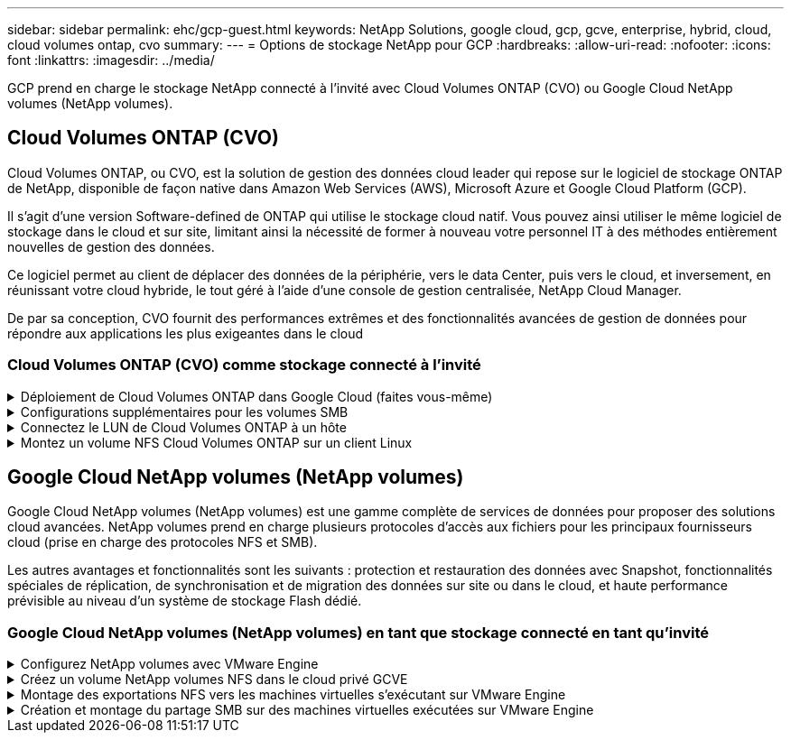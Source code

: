 ---
sidebar: sidebar 
permalink: ehc/gcp-guest.html 
keywords: NetApp Solutions, google cloud, gcp, gcve, enterprise, hybrid, cloud, cloud volumes ontap, cvo 
summary:  
---
= Options de stockage NetApp pour GCP
:hardbreaks:
:allow-uri-read: 
:nofooter: 
:icons: font
:linkattrs: 
:imagesdir: ../media/


[role="lead"]
GCP prend en charge le stockage NetApp connecté à l'invité avec Cloud Volumes ONTAP (CVO) ou Google Cloud NetApp volumes (NetApp volumes).



== Cloud Volumes ONTAP (CVO)

Cloud Volumes ONTAP, ou CVO, est la solution de gestion des données cloud leader qui repose sur le logiciel de stockage ONTAP de NetApp, disponible de façon native dans Amazon Web Services (AWS), Microsoft Azure et Google Cloud Platform (GCP).

Il s'agit d'une version Software-defined de ONTAP qui utilise le stockage cloud natif. Vous pouvez ainsi utiliser le même logiciel de stockage dans le cloud et sur site, limitant ainsi la nécessité de former à nouveau votre personnel IT à des méthodes entièrement nouvelles de gestion des données.

Ce logiciel permet au client de déplacer des données de la périphérie, vers le data Center, puis vers le cloud, et inversement, en réunissant votre cloud hybride, le tout géré à l'aide d'une console de gestion centralisée, NetApp Cloud Manager.

De par sa conception, CVO fournit des performances extrêmes et des fonctionnalités avancées de gestion de données pour répondre aux applications les plus exigeantes dans le cloud



=== Cloud Volumes ONTAP (CVO) comme stockage connecté à l'invité

.Déploiement de Cloud Volumes ONTAP dans Google Cloud (faites vous-même)
[%collapsible]
====
Les partages Cloud Volumes ONTAP et les LUN peuvent être montés à partir de machines virtuelles créées dans l'environnement de Cloud privé GCVE. Les volumes peuvent également être montés sur le client Linux, ainsi que sur les clients Windows et LES LUN, accessibles sur les clients Linux ou Windows en tant que périphériques de bloc lorsqu'ils sont montés sur iSCSI, car Cloud Volumes ONTAP prend en charge les protocoles iSCSI, SMB et NFS. Les volumes Cloud Volumes ONTAP peuvent être configurés en quelques étapes simples.

Pour répliquer des volumes depuis un environnement sur site vers le cloud à des fins de reprise d'activité ou de migration, établissez une connectivité réseau vers Google Cloud en utilisant un VPN site à site ou une interconnexion cloud. La réplication des données entre les sites et Cloud Volumes ONTAP n'est pas traitée dans ce document. Pour répliquer les données entre les systèmes Cloud Volumes ONTAP et sur site, consultez la section link:mailto:CloudOwner@gve.local#setting-up-data-replication-between-systems["Configuration de la réplication des données entre les systèmes"].


NOTE: Utiliser link:https://cloud.netapp.com/cvo-sizer["Plus outil de dimensionnement Cloud Volumes ONTAP"] Pour dimensionner précisément les instances Cloud Volumes ONTAP. Surveillez également les performances sur site et utilisez-les comme entrées dans le dimensionnement Cloud Volumes ONTAP.

. Connectez-vous à NetApp Cloud Central ; l'écran Fabric View s'affiche. Localisez l'onglet Cloud Volumes ONTAP et sélectionnez accéder à Cloud Manager. Une fois connecté, l'écran Canvas s'affiche.
+
image:gcve-cvo-guest-1.png["Figure montrant la boîte de dialogue entrée/sortie ou représentant le contenu écrit"]

. Dans l'onglet Canvas de Cloud Manager, cliquez sur Ajouter un environnement de travail, puis sélectionnez Google Cloud Platform comme cloud et le type de configuration du système. Cliquez ensuite sur Suivant.
+
image:gcve-cvo-guest-2.png["Figure montrant la boîte de dialogue entrée/sortie ou représentant le contenu écrit"]

. Fournissez les détails de l'environnement à créer, y compris le nom de l'environnement et les identifiants d'administrateur. Une fois que vous avez terminé, cliquez sur Continuer.
+
image:gcve-cvo-guest-3.png["Figure montrant la boîte de dialogue entrée/sortie ou représentant le contenu écrit"]

. Sélectionnez ou désélectionnez les services complémentaires pour le déploiement Cloud Volumes ONTAP, y compris Data Sense & Compliance ou Backup to Cloud. Cliquez ensuite sur Continuer.
+
CONSEIL : un message contextuel de vérification s'affiche lors de la désactivation des services complémentaires. Des services d'extension peuvent être ajoutés/supprimés après le déploiement de Cloud volumes ONTAP. Pour éviter les coûts, il est possible de les désélectionner à la fois si nécessaire.

+
image:gcve-cvo-guest-4.png["Figure montrant la boîte de dialogue entrée/sortie ou représentant le contenu écrit"]

. Sélectionnez un emplacement, choisissez une politique de pare-feu et cochez la case pour confirmer la connectivité réseau au stockage Google Cloud.
+
image:gcve-cvo-guest-5.png["Figure montrant la boîte de dialogue entrée/sortie ou représentant le contenu écrit"]

. Sélectionnez l'option de licence : paiement à l'utilisation ou BYOL pour l'utilisation des licences existantes. Dans cet exemple, l'option Freemium est utilisée. Cliquez ensuite sur Continuer.
+
image:gcve-cvo-guest-6.png["Figure montrant la boîte de dialogue entrée/sortie ou représentant le contenu écrit"]

. Sélectionnez un des packages préconfigurés disponibles en fonction du type de charge de travail qui sera déployé sur les machines virtuelles exécutées sur VMware Cloud sur AWS SDDC.
+
CONSEIL : passez votre souris sur les mosaïques pour plus de détails ou personnalisez les composants CVO et la version de ONTAP en cliquant sur Modifier la configuration.

+
image:gcve-cvo-guest-7.png["Figure montrant la boîte de dialogue entrée/sortie ou représentant le contenu écrit"]

. Sur la page révision et approbation, vérifiez et confirmez les sélections.pour créer l'instance Cloud Volumes ONTAP, cliquez sur Go.
+
image:gcve-cvo-guest-8.png["Figure montrant la boîte de dialogue entrée/sortie ou représentant le contenu écrit"]

. Une fois Cloud Volumes ONTAP provisionné, il apparaît dans les environnements de travail sur la page Canvas.
+
image:gcve-cvo-guest-9.png["Figure montrant la boîte de dialogue entrée/sortie ou représentant le contenu écrit"]



====
.Configurations supplémentaires pour les volumes SMB
[%collapsible]
====
. Une fois l'environnement de travail prêt, assurez-vous que le serveur CIFS est configuré avec les paramètres de configuration DNS et Active Directory appropriés. Cette étape est requise avant de pouvoir créer le volume SMB.
+
CONSEIL : cliquez sur l'icône Menu (º), sélectionnez Avancé pour afficher plus d'options et sélectionnez Configuration CIFS.

+
image:gcve-cvo-guest-10.png["Figure montrant la boîte de dialogue entrée/sortie ou représentant le contenu écrit"]

. La création du volume SMB est un processus simple. Dans Canvas, double-cliquez sur l'environnement de travail Cloud Volumes ONTAP pour créer et gérer des volumes, puis cliquez sur l'option Créer un volume. Choisissez la taille appropriée et Cloud Manager choisit l'agrégat contenant ou utilisez un mécanisme d'allocation avancée pour placer sur un agrégat spécifique. Pour cette démonstration, CIFS/SMB est sélectionné comme protocole.
+
image:gcve-cvo-guest-11.png["Figure montrant la boîte de dialogue entrée/sortie ou représentant le contenu écrit"]

. Une fois le volume provisionné, celui-ci est disponible sous le volet volumes. Comme un partage CIFS est provisionné, donnez à vos utilisateurs ou groupes l'autorisation d'accéder aux fichiers et dossiers et vérifiez que ces utilisateurs peuvent accéder au partage et créer un fichier. Cette étape n'est pas requise si le volume est répliqué à partir d'un environnement sur site, car les autorisations liées aux fichiers et aux dossiers sont toutes conservées dans le cadre de la réplication SnapMirror.
+
CONSEIL : cliquez sur le menu du volume (º) pour afficher ses options.

+
image:gcve-cvo-guest-12.png["Figure montrant la boîte de dialogue entrée/sortie ou représentant le contenu écrit"]

. Une fois le volume créé, utilisez la commande mount pour afficher les instructions de connexion du volume, puis connectez-vous au partage des machines virtuelles sur Google Cloud VMware Engine.
+
image:gcve-cvo-guest-13.png["Figure montrant la boîte de dialogue entrée/sortie ou représentant le contenu écrit"]

. Copiez le chemin suivant et utilisez l'option Map Network Drive pour monter le volume sur la machine virtuelle exécutée sur Google Cloud VMware Engine.
+
image:gcve-cvo-guest-14.png["Figure montrant la boîte de dialogue entrée/sortie ou représentant le contenu écrit"]

+
Une fois mappé, il est facilement accessible et les autorisations NTFS peuvent être définies en conséquence.

+
image:gcve-cvo-guest-15.png["Figure montrant la boîte de dialogue entrée/sortie ou représentant le contenu écrit"]



====
.Connectez le LUN de Cloud Volumes ONTAP à un hôte
[%collapsible]
====
Pour connecter le LUN Cloud Volumes ONTAP à un hôte, procédez comme suit :

. Sur la page Canevas, double-cliquez sur l'environnement de travail Cloud Volumes ONTAP pour créer et gérer des volumes.
. Cliquez sur Ajouter un volume > Nouveau volume, sélectionnez iSCSI et cliquez sur Créer un groupe d'initiateurs. Cliquez sur Continuer .
+
image:gcve-cvo-guest-16.png["Figure montrant la boîte de dialogue entrée/sortie ou représentant le contenu écrit"] image:gcve-cvo-guest-17.png["Figure montrant la boîte de dialogue entrée/sortie ou représentant le contenu écrit"]

. Une fois le volume provisionné, sélectionnez le menu volume (º), puis cliquez sur IQN cible. Pour copier le nom qualifié iSCSI (IQN), cliquez sur Copier. Configurez une connexion iSCSI de l'hôte vers le LUN.


Pour procéder de la même manière pour l'hôte résidant sur Google Cloud VMware Engine :

. RDP sur la machine virtuelle hébergée sur Google Cloud VMware Engine.
. Ouvrez la boîte de dialogue Propriétés de l'initiateur iSCSI : Gestionnaire de serveur > Tableau de bord > Outils > initiateur iSCSI.
. Dans l'onglet découverte, cliquez sur Discover Portal ou Add Portal, puis entrez l'adresse IP du port cible iSCSI.
. Dans l'onglet cibles, sélectionnez la cible découverte, puis cliquez sur connexion ou connexion.
. Sélectionnez Activer le multichemin, puis sélectionnez Restaurer automatiquement cette connexion lorsque l'ordinateur démarre ou Ajouter cette connexion à la liste des cibles favorites. Cliquez sur Avancé.
+

NOTE: L'hôte Windows doit disposer d'une connexion iSCSI à chaque nœud du cluster. Le DSM natif sélectionne les meilleurs chemins d'accès à utiliser.

+
image:gcve-cvo-guest-18.png["Figure montrant la boîte de dialogue entrée/sortie ou représentant le contenu écrit"]

+
Les LUN présentes sur la machine virtuelle de stockage (SVM) apparaissent sous forme de disques pour l'hôte Windows. Les nouveaux disques ajoutés ne sont pas automatiquement découverts par l'hôte. Déclencher une nouvelle analyse manuelle pour détecter les disques en procédant comme suit :

+
.. Ouvrez l'utilitaire de gestion de l'ordinateur Windows : Démarrer > Outils d'administration > gestion de l'ordinateur.
.. Développez le nœud stockage dans l'arborescence de navigation.
.. Cliquez sur gestion des disques.
.. Cliquez sur action > Rescan Disks.
+
image:gcve-cvo-guest-19.png["Figure montrant la boîte de dialogue entrée/sortie ou représentant le contenu écrit"]

+
Lorsqu'un nouvel LUN est accédé pour la première fois par l'hôte Windows, il n'a pas de partition ni de système de fichiers. Initialiser la LUN ; et éventuellement formater la LUN avec un système de fichiers en effectuant la procédure suivante :

.. Démarrez Windows Disk Management.
.. Cliquez avec le bouton droit de la souris sur la LUN, puis sélectionnez le type de disque ou de partition requis.
.. Suivez les instructions de l'assistant. Dans cet exemple, le lecteur F: Est monté.




image:gcve-cvo-guest-20.png["Figure montrant la boîte de dialogue entrée/sortie ou représentant le contenu écrit"]

Sur les clients Linux, assurez-vous que le démon iSCSI est en cours d'exécution. Une fois les LUN provisionnées, consultez ici les conseils détaillés sur la configuration iSCSI avec Ubuntu. Pour vérifier, exécutez lsblk cmd à partir du shell.

image:gcve-cvo-guest-21.png["Figure montrant la boîte de dialogue entrée/sortie ou représentant le contenu écrit"] image:gcve-cvo-guest-22.png["Figure montrant la boîte de dialogue entrée/sortie ou représentant le contenu écrit"]

====
.Montez un volume NFS Cloud Volumes ONTAP sur un client Linux
[%collapsible]
====
Pour monter le système de fichiers Cloud Volumes ONTAP (DIY) depuis des VM dans Google Cloud VMware Engine, effectuez la procédure suivante :

Procédez au provisionnement du volume en suivant les étapes ci-dessous

. Dans l'onglet Volumes , cliquez sur Créer un nouveau volume .
. Sur la page Créer un nouveau volume, sélectionnez un type de volume :
+
image:gcve-cvo-guest-23.png["Figure montrant la boîte de dialogue entrée/sortie ou représentant le contenu écrit"]

. Dans l'onglet volumes, placez le curseur de la souris sur le volume, sélectionnez l'icône de menu (º), puis cliquez sur commande de montage.
+
image:gcve-cvo-guest-24.png["Figure montrant la boîte de dialogue entrée/sortie ou représentant le contenu écrit"]

. Cliquez sur Copier .
. Connectez-vous à l'instance Linux désignée.
. Ouvrez un terminal sur l'instance à l'aide du shell sécurisé (SSH) et connectez-vous avec les informations d'identification appropriées.
. Créer un répertoire pour le point de montage du volume avec la commande suivante.
+
 $ sudo mkdir /cvogcvetst
+
image:gcve-cvo-guest-25.png["Figure montrant la boîte de dialogue entrée/sortie ou représentant le contenu écrit"]

. Montez le volume NFS Cloud Volumes ONTAP dans le répertoire créé à l'étape précédente.
+
 sudo mount 10.0.6.251:/cvogcvenfsvol01 /cvogcvetst
+
image:gcve-cvo-guest-26.png["Figure montrant la boîte de dialogue entrée/sortie ou représentant le contenu écrit"] image:gcve-cvo-guest-27.png["Figure montrant la boîte de dialogue entrée/sortie ou représentant le contenu écrit"]



====


== Google Cloud NetApp volumes (NetApp volumes)

Google Cloud NetApp volumes (NetApp volumes) est une gamme complète de services de données pour proposer des solutions cloud avancées. NetApp volumes prend en charge plusieurs protocoles d'accès aux fichiers pour les principaux fournisseurs cloud (prise en charge des protocoles NFS et SMB).

Les autres avantages et fonctionnalités sont les suivants : protection et restauration des données avec Snapshot, fonctionnalités spéciales de réplication, de synchronisation et de migration des données sur site ou dans le cloud, et haute performance prévisible au niveau d'un système de stockage Flash dédié.



=== Google Cloud NetApp volumes (NetApp volumes) en tant que stockage connecté en tant qu'invité

.Configurez NetApp volumes avec VMware Engine
[%collapsible]
====
Les partages Google Cloud NetApp volumes peuvent être montés à partir des machines virtuelles créées dans l'environnement VMware Engine. Les volumes peuvent également être montés sur le client Linux et mappés sur le client Windows, car Google Cloud NetApp volumes prend en charge les protocoles SMB et NFS. La configuration des volumes Google Cloud NetApp peut s'effectuer en quelques étapes simples.

Le cloud privé Google Cloud NetApp volumes et Google Cloud VMware Engine doivent se trouver dans la même région.

Pour acheter, activer et configurer Google Cloud NetApp volumes pour Google Cloud à partir de Google Cloud Marketplace, suivez ces informations détaillées link:https://cloud.google.com/vmware-engine/docs/quickstart-prerequisites["guide"].

====
.Créez un volume NetApp volumes NFS dans le cloud privé GCVE
[%collapsible]
====
Pour créer et monter des volumes NFS, procédez comme suit :

. Accédez à Cloud volumes à partir des solutions partenaires dans la console Google Cloud.
+
image:gcve-cvs-guest-1.png["Figure montrant la boîte de dialogue entrée/sortie ou représentant le contenu écrit"]

. Dans la console Cloud volumes, accédez à la page volumes et cliquez sur Créer.
+
image:gcve-cvs-guest-2.png["Figure montrant la boîte de dialogue entrée/sortie ou représentant le contenu écrit"]

. Sur la page Créer un système de fichiers, spécifiez le nom du volume et les libellés de facturation requis pour les mécanismes de refacturation.
+
image:gcve-cvs-guest-3.png["Figure montrant la boîte de dialogue entrée/sortie ou représentant le contenu écrit"]

. Sélectionnez le service approprié. Pour GCVE, choisissez NetApp volumes-Performance et le niveau de service souhaité pour une latence améliorée et des performances supérieures en fonction des exigences des charges de travail applicatives.
+
image:gcve-cvs-guest-4.png["Figure montrant la boîte de dialogue entrée/sortie ou représentant le contenu écrit"]

. Spécifier la région Google Cloud pour le chemin de volume et de volume (le chemin du volume doit être unique sur l'ensemble des volumes cloud du projet)
+
image:gcve-cvs-guest-5.png["Figure montrant la boîte de dialogue entrée/sortie ou représentant le contenu écrit"]

. Sélectionnez le niveau de performances du volume.
+
image:gcve-cvs-guest-6.png["Figure montrant la boîte de dialogue entrée/sortie ou représentant le contenu écrit"]

. Spécifiez la taille du volume et le type de protocole. Lors de ce test, NFSv3 est utilisé.
+
image:gcve-cvs-guest-7.png["Figure montrant la boîte de dialogue entrée/sortie ou représentant le contenu écrit"]

. Au cours de cette étape, sélectionnez le réseau VPC à partir duquel le volume sera accessible. Assurez-vous que le peering VPC est en place.
+
CONSEIL : si le peering VPC n'a pas été effectué, un bouton contextuel s'affiche pour vous guider à travers les commandes de peering. Ouvrez une session Cloud Shell et exécutez les commandes appropriées pour peer-to-to-peer votre VPC avec Google Cloud NetApp volumes Producer. Au cas où vous décidiez de préparer le peering de VPC au préalable, reportez-vous à ces instructions.

+
image:gcve-cvs-guest-8.png["Figure montrant la boîte de dialogue entrée/sortie ou représentant le contenu écrit"]

. Gérez les règles de stratégie d'exportation en ajoutant les règles appropriées et cochez la case correspondant à la version NFS correspondante.
+
Remarque : l'accès aux volumes NFS n'est possible que si une export policy est ajoutée.

+
image:gcve-cvs-guest-9.png["Figure montrant la boîte de dialogue entrée/sortie ou représentant le contenu écrit"]

. Cliquez sur Enregistrer pour créer le volume.
+
image:gcve-cvs-guest-10.png["Figure montrant la boîte de dialogue entrée/sortie ou représentant le contenu écrit"]



====
.Montage des exportations NFS vers les machines virtuelles s'exécutant sur VMware Engine
[%collapsible]
====
Avant de préparer le montage du volume NFS, assurez-vous que l'état de peering de la connexion privée est défini sur actif. Une fois l'état actif, utilisez la commande mount.

Pour monter un volume NFS, procédez comme suit :

. Dans Cloud Console, accédez à Cloud volumes > volumes.
. Accédez à la page volumes
. Cliquez sur le volume NFS pour lequel vous souhaitez monter les exports NFS.
. Faites défiler vers la droite, sous Afficher plus, cliquez sur instructions de montage.


Pour effectuer le processus de montage à partir du système d'exploitation invité de la machine virtuelle VMware, procédez comme suit :

. Utilisez le client SSH et SSH sur la machine virtuelle.
. Installez le client nfs sur l'instance.
+
.. Sur l'instance Red Hat Enterprise Linux ou SUSE Linux :
+
 sudo yum install -y nfs-utils
.. Sur une instance Ubuntu ou Debian :
+
 sudo apt-get install nfs-common


. Créer un nouveau répertoire sur l'instance, tel que "/CVnimSNFSol01" :
+
 sudo mkdir /nimCVSNFSol01
+
image:gcve-cvs-guest-20.png["Figure montrant la boîte de dialogue entrée/sortie ou représentant le contenu écrit"]

. Montez le volume à l'aide de la commande appropriée. L'exemple de commande de l'exercice pratique est ci-dessous :
+
 sudo mount -t nfs -o rw,hard,rsize=65536,wsize=65536,vers=3,tcp 10.53.0.4:/nimCVSNFSol01 /nimCVSNFSol01
+
image:gcve-cvs-guest-21.png["Figure montrant la boîte de dialogue entrée/sortie ou représentant le contenu écrit"] image:gcve-cvs-guest-22.png["Figure montrant la boîte de dialogue entrée/sortie ou représentant le contenu écrit"]



====
.Création et montage du partage SMB sur des machines virtuelles exécutées sur VMware Engine
[%collapsible]
====
Pour les volumes SMB, assurez-vous que les connexions Active Directory sont configurées avant de créer le volume SMB.

image:gcve-cvs-guest-30.png["Figure montrant la boîte de dialogue entrée/sortie ou représentant le contenu écrit"]

Une fois la connexion AD en place, créez le volume avec le niveau de service souhaité. Les étapes sont telles que la création du volume NFS, sauf la sélection du protocole approprié.

. Dans la console Cloud volumes, accédez à la page volumes et cliquez sur Créer.
. Sur la page Créer un système de fichiers, spécifiez le nom du volume et les libellés de facturation requis pour les mécanismes de refacturation.
+
image:gcve-cvs-guest-31.png["Figure montrant la boîte de dialogue entrée/sortie ou représentant le contenu écrit"]

. Sélectionnez le service approprié. Pour GCVE, choisissez NetApp volumes-Performance et le niveau de service souhaité pour une latence améliorée et des performances supérieures en fonction des exigences des charges de travail.
+
image:gcve-cvs-guest-32.png["Figure montrant la boîte de dialogue entrée/sortie ou représentant le contenu écrit"]

. Spécifier la région Google Cloud pour le chemin de volume et de volume (le chemin du volume doit être unique sur l'ensemble des volumes cloud du projet)
+
image:gcve-cvs-guest-33.png["Figure montrant la boîte de dialogue entrée/sortie ou représentant le contenu écrit"]

. Sélectionnez le niveau de performances du volume.
+
image:gcve-cvs-guest-34.png["Figure montrant la boîte de dialogue entrée/sortie ou représentant le contenu écrit"]

. Spécifiez la taille du volume et le type de protocole. SMB est utilisé lors de ce test.
+
image:gcve-cvs-guest-35.png["Figure montrant la boîte de dialogue entrée/sortie ou représentant le contenu écrit"]

. Au cours de cette étape, sélectionnez le réseau VPC à partir duquel le volume sera accessible. Assurez-vous que le peering VPC est en place.
+
CONSEIL : si le peering VPC n'a pas été effectué, un bouton contextuel s'affiche pour vous guider à travers les commandes de peering. Ouvrez une session Cloud Shell et exécutez les commandes appropriées pour peer-to-to-peer votre VPC avec Google Cloud NetApp volumes Producer. Si vous décidez de préparer le peering VPC dans au préalable, reportez-vous à ces link:https://cloud.google.com/architecture/partners/netapp-cloud-volumes/setting-up-private-services-access?hl=en["instructions"].

+
image:gcve-cvs-guest-36.png["Figure montrant la boîte de dialogue entrée/sortie ou représentant le contenu écrit"]

. Cliquez sur Enregistrer pour créer le volume.
+
image:gcve-cvs-guest-37.png["Figure montrant la boîte de dialogue entrée/sortie ou représentant le contenu écrit"]



Pour monter le volume SMB, procédez comme suit :

. Dans Cloud Console, accédez à Cloud volumes > volumes.
. Accédez à la page volumes
. Cliquez sur le volume SMB pour lequel vous souhaitez mapper un partage SMB.
. Faites défiler vers la droite, sous Afficher plus, cliquez sur instructions de montage.


Pour effectuer le processus de montage à partir du système d'exploitation invité Windows de la machine virtuelle VMware, procédez comme suit :

. Cliquez sur le bouton Démarrer, puis sur ordinateur.
. Cliquez sur carte lecteur réseau.
. Dans la liste lecteur, cliquez sur n'importe quelle lettre de lecteur disponible.
. Dans la zone dossier, saisissez :
+
 \\nimsmb-3830.nimgcveval.com\nimCVSMBvol01
+
image:gcve-cvs-guest-38.png["Figure montrant la boîte de dialogue entrée/sortie ou représentant le contenu écrit"]

+
Pour vous connecter chaque fois que vous vous connectez à votre ordinateur, cochez la case reconnecter à la connexion.

. Cliquez sur Terminer.
+
image:gcve-cvs-guest-39.png["Figure montrant la boîte de dialogue entrée/sortie ou représentant le contenu écrit"]



====